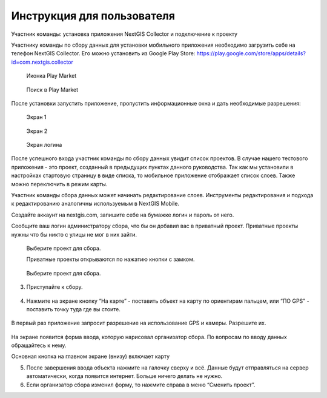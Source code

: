 .. sectionauthor:: Артём Светлов <artem.svetlov@nextgis.ru>

.. _collector_user:

Инструкция для пользователя
============================

Участник команды: установка приложения NextGIS Collector и подключение к проекту

.. _collector_user:

Участнику команды по сбору данных для установки мобильного приложения необходимо загрузить себе на телефон NextGIS Collector. Его можно установить из Google Play Store:
https://play.google.com/store/apps/details?id=com.nextgis.collector
 
 .. figure:: _static/ng_collector_googleplay_icon.png
   :name: ng_collector_googleplay_icon
   :align: center
   
   
   Иконка Play Market
 
  
 .. figure:: _static/ng_collector_googleplay_search.png
   :name: ng_collector_googleplay_search
   :align: center
   :width: 10cm
   
   Поиск в Play Market
  
  
После установки запустить приложение, пропустить информационные окна и дать необходимые разрешения:

  
 .. figure:: _static/ng_collector_run_screen1.png
   :name: ng_collector_run_screen1
   :align: center
   :width: 10cm
   
   Экран 1

  
 .. figure:: _static/ng_collector_run_screen2.png
   :name: ng_collector_run_screen2
   :align: center
   :width: 10cm
   
   Экран 2
   
     
 .. figure:: _static/ng_collector_run_screen3login.png
   :name: ng_collector_run_screen3login
   :align: center
   :width: 10cm
   
   Экран логина

После успешного входа участник команды по сбору данных увидит список проектов. В случае нашего тестового приложения - это проект, созданный в предыдущих пунктах данного руководства. Так как мы установили в настройках стартовую страницу в виде списка, то мобильное приложение отображает список слоев. Также можно переключить в режим карты.

Участник команды сбора данных может начинать редактирование слоев. Инструменты редактирования и подхода к редактированию аналогичны используемым в NextGIS Mobile.


Создайте аккаунт на nextgis.com, запишите себе на бумажке логин и пароль от него.

Сообщите ваш логин администратору сбора, что бы он добавил вас в приватный проект. Приватные проекты нужны что бы никто с улицы не мог в них зайти.


     
 .. figure:: _static/ng_collector_run_screen4.png
   :name: ng_collector_run_screen4
   :align: center
   :width: 10cm
   
   Выберите проект для сбора.
   
   Приватные проекты открываются по нажатию кнопки с замком.

 .. figure:: _static/ng_collector_run_screen5.png
   :name: ng_collector_run_screen5
   :align: center
   :width: 10cm
   
   Выберите проект для сбора.
   

3. Приступайте к сбору. 

 .. figure:: _static/ng_collector_run_screen6.png
   :name: ng_collector_run_screen6
   :align: center
   :width: 10cm

4. Нажмите на экране кнопку “На карте” - поставить объект на карту по ориентирам пальцем, или “ПО GPS” - поставить точку туда где вы стоите. 


 .. figure:: _static/ng_collector_run_screen6permission.png
   :name: ng_collector_run_screen6permission
   :align: center
   :width: 10cm
   
В первый раз приложение запросит разрешение на использование GPS и камеры. Разрешите их.


 .. figure:: _static/ng_collector_run_screen7.png
   :name: ng_collector_run_screen7
   :align: center
   :width: 10cm
   
На экране появится форма ввода, которую нарисовал организатор сбора. По вопросам по вводу данных обращайтесь к нему. 

Основная кнопка на главном экране (внизу) включает карту

5. После завершения ввода объекта нажмите на галочку сверху и всё. Данные будут отправляться на сервер автоматически, когда появится интернет. Больше ничего делать не нужно.


6. Если организатор сбора изменил форму, то нажмите справа в меню “Сменить проект”. 

